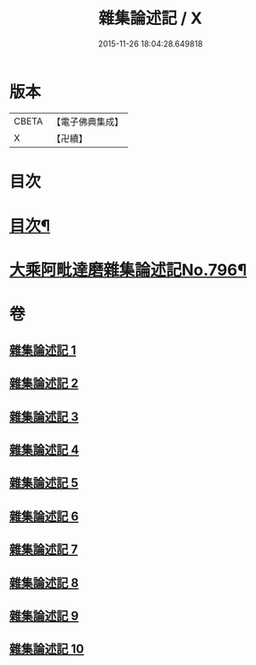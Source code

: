 #+TITLE: 雜集論述記 / X
#+DATE: 2015-11-26 18:04:28.649818
* 版本
 |     CBETA|【電子佛典集成】|
 |         X|【卍續】    |

* 目次
* [[file:KR6n0083_001.txt::001-0001a2][目次¶]]
* [[file:KR6n0083_001.txt::0001b11][大乘阿毗達磨雜集論述記No.796¶]]
* 卷
** [[file:KR6n0083_001.txt][雜集論述記 1]]
** [[file:KR6n0083_002.txt][雜集論述記 2]]
** [[file:KR6n0083_003.txt][雜集論述記 3]]
** [[file:KR6n0083_004.txt][雜集論述記 4]]
** [[file:KR6n0083_005.txt][雜集論述記 5]]
** [[file:KR6n0083_006.txt][雜集論述記 6]]
** [[file:KR6n0083_007.txt][雜集論述記 7]]
** [[file:KR6n0083_008.txt][雜集論述記 8]]
** [[file:KR6n0083_009.txt][雜集論述記 9]]
** [[file:KR6n0083_010.txt][雜集論述記 10]]
